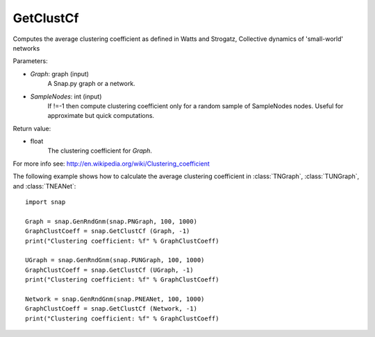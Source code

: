 GetClustCf
''''''''''

.. function:: GetClustCf (Graph, SampleNodes=-1) 

Computes the average clustering coefficient as defined in Watts and Strogatz, Collective dynamics of 'small-world' networks

Parameters:

- *Graph*: graph (input)
    A Snap.py graph or a network.

- *SampleNodes*: int (input)
    If !=-1 then compute clustering coefficient only for a random sample of SampleNodes nodes. Useful for approximate but quick computations.

Return value: 

- float
    The clustering coefficient for *Graph*.

For more info see: http://en.wikipedia.org/wiki/Clustering_coefficient

The following example shows how to calculate the average clustering coefficient in 
:class:`TNGraph`, :class:`TUNGraph`, and :class:`TNEANet`::

    import snap

    Graph = snap.GenRndGnm(snap.PNGraph, 100, 1000)
    GraphClustCoeff = snap.GetClustCf (Graph, -1)
    print("Clustering coefficient: %f" % GraphClustCoeff)

    UGraph = snap.GenRndGnm(snap.PUNGraph, 100, 1000)
    GraphClustCoeff = snap.GetClustCf (UGraph, -1)
    print("Clustering coefficient: %f" % GraphClustCoeff)

    Network = snap.GenRndGnm(snap.PNEANet, 100, 1000)
    GraphClustCoeff = snap.GetClustCf (Network, -1)
    print("Clustering coefficient: %f" % GraphClustCoeff)


